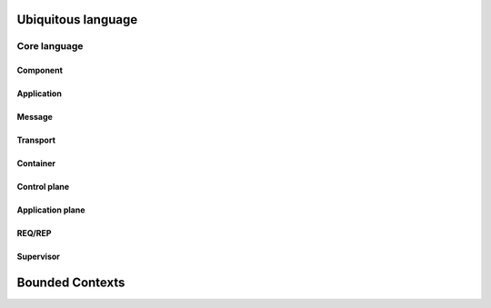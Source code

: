 Ubiquitous language
###################

Core language
*************

Component
=========

Application
===========

Message
=======

Transport
=========

Container
=========

Control plane
=============

Application plane
=================

REQ/REP
=======

Supervisor
==========


Bounded Contexts
################


